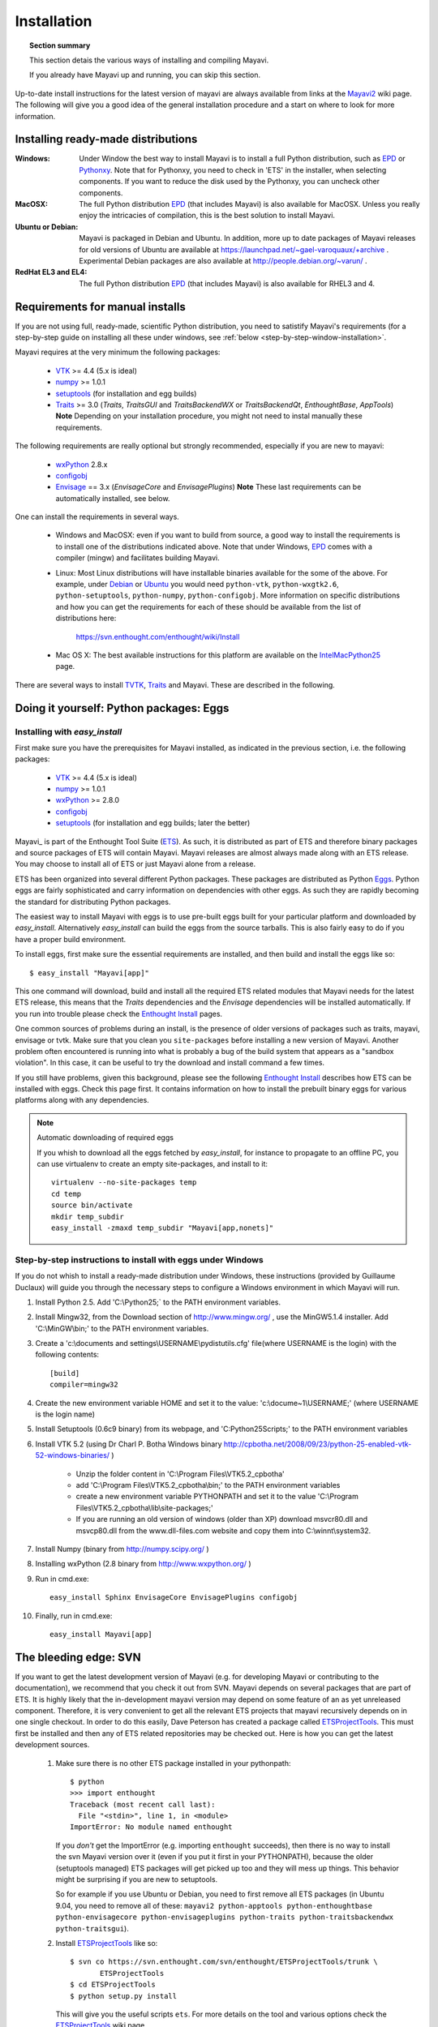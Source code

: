 .. _installation:

Installation
============

.. topic:: Section summary

    This section detais the various ways of installing and compiling
    Mayavi.

    If you already have Mayavi up and running, you can skip this section.

Up-to-date install instructions for the latest version of mayavi are
always available from links at the Mayavi2_ wiki page.  The following
will give you a good idea of the general installation procedure and a
start on where to look for more information.


.. _Mayavi2: https://svn.enthought.com/enthought/wiki/MayaVi

Installing ready-made distributions
------------------------------------

:Windows:
     Under Window the best way to install Mayavi is to install a full
     Python distribution, such as EPD_ or Pythonxy_. Note that for 
     Pythonxy, you need to check in 'ETS' in the installer, when
     selecting components. If you want to reduce the disk used by the
     Pythonxy, you can uncheck other components.

     
:MacOSX:
    The full Python distribution EPD_ (that includes Mayavi) is also
    available for MacOSX.  Unless you really enjoy the intricacies of
    compilation, this is the best solution to install Mayavi.

:Ubuntu or Debian:
     Mayavi is packaged in Debian and Ubuntu. In addition, more up to
     date packages of Mayavi releases for old versions of Ubuntu are
     available at https://launchpad.net/~gael-varoquaux/+archive .
     Experimental Debian packages are also available at
     http://people.debian.org/~varun/ .

:RedHat EL3 and EL4:
    The full Python distribution EPD_ (that includes Mayavi) is also
    available for RHEL3 and 4.


Requirements for manual installs
--------------------------------

If you are not using full, ready-made, scientific Python distribution,
you need to satistify Mayavi's requirements (for a step-by-step guide on
installing all these under windows, see :ref:`below <step-by-step-window-installation>`.

Mayavi requires at the very minimum the following packages:

    * VTK_ >= 4.4 (5.x is ideal)
    * numpy_ >= 1.0.1
    * setuptools_ (for installation and egg builds)
    * Traits_ >= 3.0 (`Traits`, `TraitsGUI` and `TraitsBackendWX` or
      `TraitsBackendQt`, `EnthoughtBase`, `AppTools`)
      **Note** Depending on your installation
      procedure, you might not need to instal manually these
      requirements.

The following requirements are really optional but strongly recommended,
especially if you are new to mayavi:

    * wxPython_ 2.8.x
    * configobj_
    * Envisage_ == 3.x (`EnvisageCore` and `EnvisagePlugins`) 
      **Note** These last requirements can be automatically installed,
      see below.

One can install the requirements in several ways.  

   * Windows and MacOSX: even if you want to build from source, a good
     way to install the requirements is to install one of the
     distributions indicated above. Note that under Windows, EPD_ comes
     with a compiler (mingw) and facilitates building Mayavi.

   * Linux: Most Linux distributions will have installable binaries
     available for the some of the above.  For example, under Debian_ or
     Ubuntu_ you would need ``python-vtk``, ``python-wxgtk2.6``,
     ``python-setuptools``, ``python-numpy``, ``python-configobj``.
     More information on specific distributions and how you can get the
     requirements for each of these should be available from the list of
     distributions here:

        https://svn.enthought.com/enthought/wiki/Install

   * Mac OS X: The best available instructions for this platform are
     available on the IntelMacPython25_ page.


There are several ways to install TVTK_, Traits_ and Mayavi.  These
are described in the following.

.. _TVTK: https://svn.enthought.com/enthought/wiki/TVTK
.. _VTK: http://www.vtk.org
.. _envisage: https://svn.enthought.com/enthought/wiki/Envisage
.. _Traits: https://svn.enthought.com/enthought/wiki/Traits
.. _wxPython: http://www.wxpython.org
.. _setuptools: http://peak.telecommunity.com/DevCenter/setuptools
.. _enstaller: http://code.enthought.com/enstaller
.. _Debian: http://www.debian.org
.. _Ubuntu: http://www.ubuntu.com
.. _IntelMacPython25: https://svn.enthought.com/enthought/wiki/IntelMacPython25
.. _numpy: http://numpy.scipy.org
.. _EPD: http://www.enthought.com/products/epd.php
.. _Pythonxy: http://www.pythonxy.com
.. _configobj: http://pypi.python.org/pypi/ConfigObj/

Doing it yourself: Python packages: Eggs
-----------------------------------------

Installing with `easy_install`
...............................

First make sure you have the prerequisites for Mayavi installed, as
indicated in the previous section, i.e. the following packages:

    * VTK_ >= 4.4 (5.x is ideal)
    * numpy_ >= 1.0.1
    * wxPython_ >= 2.8.0
    * configobj_
    * setuptools_ (for installation and egg builds; later the better)

Mayavi_ is part of the Enthought Tool Suite (ETS_).  As such, it is
distributed as part of ETS and therefore binary packages and source
packages of ETS will contain Mayavi. Mayavi releases are almost always
made along with an ETS release.  You may choose to install all of ETS or
just Mayavi alone from a release. 

ETS has been organized into several different Python packages.  These
packages are distributed as Python Eggs_.  Python eggs are fairly
sophisticated and carry information on dependencies with other eggs.  As
such they are rapidly becoming the standard for distributing Python
packages.

The easiest way to install Mayavi with eggs is to use pre-built eggs 
built for your particular platform and downloaded by `easy_install`. 
Alternatively `easy_install` can build the eggs from the source tarballs.
This is also fairly easy to do if you have a proper build environment.

To install eggs, first make sure the essential requirements are
installed, and then build and install the eggs like so::

 $ easy_install "Mayavi[app]" 

This one command will download, build and install all the required ETS
related modules that Mayavi needs for the latest ETS release, this means
that the `Traits` dependencies and the `Envisage` dependencies will be
installed automatically. If you run into trouble please check the
`Enthought Install`_ pages.

One common sources of problems during an install, is the presence of
older versions of packages such as traits, mayavi, envisage or tvtk.
Make sure that you clean you ``site-packages`` before installing a new
version of Mayavi. Another problem often encountered is running into
what is probably a bug of the build system that appears as a "sandbox
violation". In this case, it can be useful to try the download and
install command a few times.

If you still have problems, given this background, please see the
following `Enthought Install`_ describes how ETS can be installed
with eggs. Check this page first.  It contains information on how to
install the prebuilt binary eggs for various platforms along with any
dependencies.


.. note:: Automatic downloading of required eggs

    If you whish to download all the eggs fetched by `easy_install`, for
    instance to propagate to an offline PC, you can use virtualenv to
    create an empty site-packages, and install to it::

        virtualenv --no-site-packages temp
        cd temp
        source bin/activate
        mkdir temp_subdir
        easy_install -zmaxd temp_subdir "Mayavi[app,nonets]"


.. _step-by-step-window-installation:

Step-by-step instructions to install with eggs under Windows
...............................................................

If you do not whish to install a ready-made distribution under Windows,
these instructions (provided by Guillaume Duclaux) will guide you through
the necessary steps to configure a Windows environment in which Mayavi
will run.

1. Install Python 2.5. Add 'C:\\Python25;` to the PATH environment
   variables.

2. Install Mingw32, from the Download section of http://www.mingw.org/ ,
   use the MinGW5.1.4 installer. Add 'C:\\MinGW\\bin;' to the PATH
   environment variables.

3. Create a 'c:\\documents and settings\\USERNAME\\pydistutils.cfg' file(where 
   USERNAME is the login) with the following contents::

               [build]
               compiler=mingw32

4. Create the new environment variable HOME and set it to the value:
   'c:\\docume~1\\USERNAME;' (where USERNAME is the login name)

5. Install Setuptools (0.6c9 binary) from its webpage, and
   'C:\Python25\Scripts;' to the PATH environment variables

6. Install VTK 5.2 (using Dr Charl P. Botha Windows binary
   http://cpbotha.net/2008/09/23/python-25-enabled-vtk-52-windows-binaries/
   )

    * Unzip the folder content in 'C:\\Program Files\\VTK5.2_cpbotha'
    * add 'C:\\Program Files\\VTK5.2_cpbotha\\bin;' to the PATH environment
      variables
    * create a new environment variable PYTHONPATH and set it to the
      value 'C:\\Program Files\\VTK5.2_cpbotha\\lib\\site-packages;'
    * If you are running an old version of windows (older than XP)
      download msvcr80.dll and msvcp80.dll from the www.dll-files.com
      website and copy them into C:\\winnt\\system32.

7. Install Numpy (binary from http://numpy.scipy.org/ )

8. Installing wxPython (2.8 binary from http://www.wxpython.org/ )

9. Run in cmd.exe::

     easy_install Sphinx EnvisageCore EnvisagePlugins configobj

10. Finally, run in cmd.exe::

     easy_install Mayavi[app]


.. _Eggs: http://peak.telecommunity.com/DevCenter/PythonEggs
.. _Enthought Install: https://svn.enthought.com/enthought/wiki/Install
.. _ETS: http://code.enthought.com/ets

.. _installing_svn:

The bleeding edge: SVN
----------------------

If you want to get the latest development version of Mayavi (e.g. for
developing Mayavi or contributing to the documentation), we
recommend that you check it out from SVN.  Mayavi depends on several
packages that are part of ETS.  It is highly likely that the
in-development mayavi version may depend on some feature of an as yet
unreleased component.  Therefore, it is very convenient to get all the
relevant ETS projects that mayavi recursively depends on in one single
checkout.  In order to do this easily, Dave Peterson has created a
package called ETSProjectTools_.  This must first be installed and then
any of ETS related repositories may be checked out.  Here is how you can
get the latest development sources.

 #. Make sure there is no other ETS package installed in your pythonpath::

     $ python
     >>> import enthought
     Traceback (most recent call last):
       File "<stdin>", line 1, in <module>
     ImportError: No module named enthought

    If you *don't* get the ImportError (e.g. importing ``enthought`` succeeds),
    then there is no way to install the svn Mayavi version over it (even if you
    put it first in your PYTHONPATH), because the older (setuptools managed)
    ETS packages will get picked up too and they will mess up things. This
    behavior might be surprising if you are new to setuptools.

    So for example if you use Ubuntu or Debian, you need to first remove all ETS 
    packages (in Ubuntu 9.04, you need to remove all of these: ``mayavi2 python-apptools
    python-enthoughtbase python-envisagecore python-envisageplugins
    python-traits python-traitsbackendwx python-traitsgui``).

 #. Install ETSProjectTools_ like so::

     $ svn co https://svn.enthought.com/svn/enthought/ETSProjectTools/trunk \
            ETSProjectTools
     $ cd ETSProjectTools
     $ python setup.py install

    This will give you the useful scripts ``ets``.  For more details on
    the tool and various options check the ETSProjectTools_ wiki page.

 #. To get just the sources for mayavi and all its dependencies do this::

      $ ets co "Mayavi[app]"

    This will look at the latest available mayavi, parse its ETS
    dependencies and check out the relevant sources.  If you want a
    particular mayavi release you may do::

      $ ets co "Mayavi[app]==3.0.1"

    If you'd like to get the sources for an entire ETS release do this
    for example::

      $ ets co "ets==3.0.2"

    This will checkout all the relevant sources from SVN.  Be patient,
    this will take a while.  More options for the ``ets`` tool are
    available in the ETSProjectTools_ page.

 #. Once the sources are checked out you may enter the checked-out
    directory, for example:: 

       $ cd Mayavi_3.3.1/

    and either:

    #. Install a development version, to track changes to SVN easily
       (recommended)::

        $ ets develop

       This will  install all the checked out sources via a ``setup.py
       develop`` applied to each package.  

       ..  note::

        To install of the packages in a different location than the
        default one, eg '~/usr/', use the following syntax::

            ets develop -c"--prefix ~/usr"

        make sure that the corresponding site-packages folder is in your 
        PYTHONPATH environment variable (for the above example it would
        be: '~/usr/lib/python2.x/site-packages/'

    #. Or build binary eggs of the sources to install localy::

        $ cd Mayavi_3.3.1
        $ ets bdist

       This will build all the eggs and put them inside a ``dist``
       subdirectory.  Run ``ets bdist -h`` for more bdist related options.
       The mayavi development egg and its dependencies  may be installed
       via::

        $ easy_install -f dist "Mayavi[app]"

    #. Alternatively, if you'd like just ``Mayavi`` installed via
       ``setup.py develop`` with the rest as binary eggs you may do::

        $ cd Mayavi_x.y.z
        $ python setup.py develop -f ../dist

       This will pull in any dependencies from the built eggs.

You should now have the latest version of Mayavi installed and usable.

.. _ETSProjectTools: https://svn.enthought.com/enthought/wiki/SVNScripts 


Testing your installation
-------------------------

The easiest way to test if your installation is OK is to run the mayavi2
application like so::

 mayavi2

To get more help on the command try this::

 mayavi2 -h

``mayavi2`` is the mayavi application.  On some platforms like win32
you will need to double click on the ``mayavi2.exe`` program found in
your ``Python2X\Scripts`` folder.  Make sure this directory is in your
path.

.. note::
  Mayavi can be used in a variety of other ways but the ``mayavi2``
  application is the easiest to start with.

If you have the source tarball of mayavi or have checked out the sources
from the SVN repository, you can run the examples in
``enthought.mayavi*/examples``.  There are plenty of example scripts
illustrating various features.  Tests are available in the
``enthought.mayavi*/tests`` sub-directory.


Troubleshooting
----------------

If you are having trouble with the installation you may want to check
the :ref:`getting-help` page for more details on how you can search for
information or email the mailing list.

..
   Local Variables:
   mode: rst
   indent-tabs-mode: nil
   sentence-end-double-space: t
   fill-column: 70
   End:

